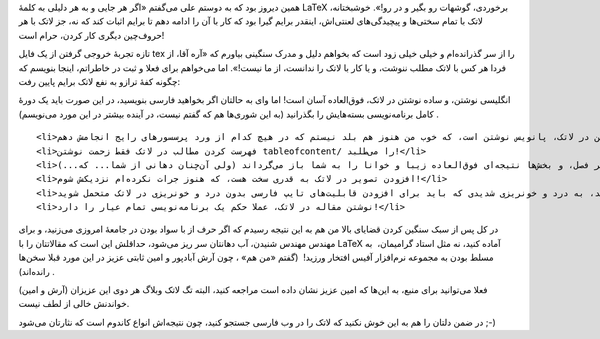 .. title: چرا باید LaTeX را دوست داشت‌؟ .. date: 2011/9/5 3:38:49

.. raw:: html

   <html>

.. raw:: html

   <body>

.. raw:: html

   <p>

همین دیروز بود که به دوستم علی می‌گفتم «اگر هر جایی و به هر دلیلی به
کلمهٔ LaTeX برخوردی‌، گوشهات رو بگیر و در رو‌!». خوشبختانه‌، لاتک با
تمام سختی‌ها و پیچیدگی‌های لعنتی‌اش‌، اینقدر برایم گیرا بود که کار با آن
را ادامه دهم تا برایم اثبات کند که نه‌، جز لاتک با هر حروف‌چین دیگری کار
کردن‌، حرام است‌!

تازه تجربهٔ خروجی گرفتن از یک فایل tex را از سر گذرانده‌ام و خیلی خیلی
زود است که بخواهم دلیل و مدرک سنگینی بیاورم که «آره آقا‌، از فردا هر کس
با لاتک مطلب ننوشت‌، و یا کار با لاتک را ندانست‌، از ما نیست‌!». اما
می‌خواهم برای فعلا و ثبت در خاطراتم‌، اینجا بنویسم که چگونه کفهٔ ترازو
به نفع لاتک برایم پایین رفت‌:

.. raw:: html

   </p>

.. raw:: html

   <ul>

.. raw:: html

   <li>

انگلیسی نوشتن‌، و ساده نوشتن در لاتک‌، فوق‌العاده آسان است‌! اما وای به
حالتان اگر بخواهید فارسی بنویسید‌، در این صورت باید یک دورهٔ کامل
برنامه‌نویسی بسته‌هایش را بگذرانید (‌به این شوری‌ها هم که گفتم نیست‌، در
آینده بیشتر در این مورد می‌نویسم‌) ‌.

.. raw:: html

   </li>

::

    <li>آسان‌ترین کار ممکن در لاتک‌، پانویس نوشتن است‌، که خوب من هنوز هم بلد نیستم که در هیچ کدام از ورد پرسسور‌های رایج انجامش دهم‌!</li>
    <li>فهرست کردن مطالب در لاتک فقط زحمت نوشتن tableofcontent/ را می‌طلبد‌!</li>
    <li>تمام سخت‌گیری‌های لاتک در مورد پاراگراف‌ها‌، خطوط‌، علامت‌های مختلف‌ و قابلیت‌هایش برای تعیین کردن سر فصل‌، و بخش‌ها‌ نتیجه‌ای فوق‌العاده زیبا و خوانا را به شما باز می‌گرداند (‌ولی آن‌چنان دهانی از شما... که...) ‌!</li>
    <li>افزودن تصویر در لاتک به قدری سخت هست‌، که هنوز جرات نکرده‌ام نزدیکش شوم‌!</li>
    <li>همهٔ تجربیات بالا را اضافه کنید‌، به درد و خونریزی شدیدی که باید برای افزودن قابلیت‌های تایپ فارسی بدون درد و خونریزی در لاتک متحمل شوید‌!</li>
    <li>نوشتن مقاله در لاتک‌، عملا حکم یک برنامه‌نویسی تمام عیار را دارد‌!</li>

.. raw:: html

   </ul>

.. raw:: html

   <p style="text-align: center;">

.. raw:: html

   </p>

در کل پس از سبک سنگین کردن قضایای بالا من هم به این نتیجه رسیدم که اگر
حرف از با سواد بودن در جامعهٔ امروزی می‌زنید‌، و برای مهندس مهندس
شنیدن‌، آب دهانتان سر ریز می‌شود‌، حداقلش این است که مقالاتتان را با
LaTeX آماده کنید‌، نه مثل استاد گرامیمان‌، ‌ به مسلط بودن به مجموعه
نرم‌افزار آفیس افتخار ورزید‌! ‌ (‌گفتم «‌من هم‌» ‌، چون آرش آبادپور و
امین ثابتی عزیز در این مورد قبلا سخن‌ها رانده‌اند‌) ‌.

فعلا می‌توانید برای منبع‌، به این‌ها که امین عزیز نشان داده است مراجعه
کنید‌، البته‌ تگ لاتک وبلاگ هر دوی این عزیزان (‌آرش و امین‌) خواندنش
خالی از لطف نیست‌.

در ضمن دلتان را هم به این خوش نکنید‌ که لاتک را در وب فارسی جستجو کنید‌،
چون نتیجه‌اش انواع کاندوم است که نثارتان می‌شود‌ ;-)

.. raw:: html

   </body>

.. raw:: html

   </html>
